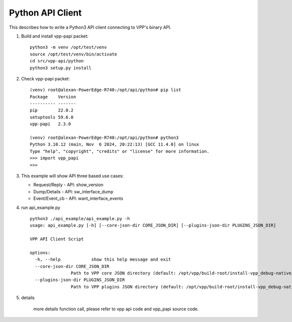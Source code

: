 .. _python3vpp:

=================
Python API Client
=================

This describes how to write a Python3 API client connecting to VPP's binary API.

1. Build and install vpp-papi packet:
   ::

      python3 -m venv /opt/test/venv
      source /opt/test/venv/bin/activate
      cd src/vpp-api/python
      python3 setup.py install

2. Check vpp-papi packet:
   ::

      (venv) root@alexan-PowerEdge-R740:/opt/api/python# pip list
      Package    Version
      ---------- -------
      pip        22.0.2
      setuptools 59.6.0
      vpp-papi   2.3.0

      (venv) root@alexan-PowerEdge-R740:/opt/api/python# python3
      Python 3.10.12 (main, Nov  6 2024, 20:22:13) [GCC 11.4.0] on linux
      Type "help", "copyright", "credits" or "license" for more information.
      >>> import vpp_papi
      >>>


3. This example will show API three based use cases:

   + Request/Reply
     - API: show_version

   + Dump/Details
     - API: sw_interface_dump

   + Event/Event_cb
     - API: want_interface_events

4. run api_example.py
   ::

        python3 ./api_example/api_example.py -h
        usage: api_example.py [-h] [--core-json-dir CORE_JSON_DIR] [--plugins-json-dir PLUGINS_JSON_DIR]

        VPP API Client Script

        options:
          -h, --help            show this help message and exit
          --core-json-dir CORE_JSON_DIR
                        Path to VPP core JSON directory (default: /opt/vpp/build-root/install-vpp_debug-native/vpp/share/vpp/api/core)
          --plugins-json-dir PLUGINS_JSON_DIR
                        Path to VPP plugins JSON directory (default: /opt/vpp/build-root/install-vpp_debug-native/vpp/share/vpp/api/plugins)

5. details

        more details function call, please refer to vpp api code and vpp_papi source code.
